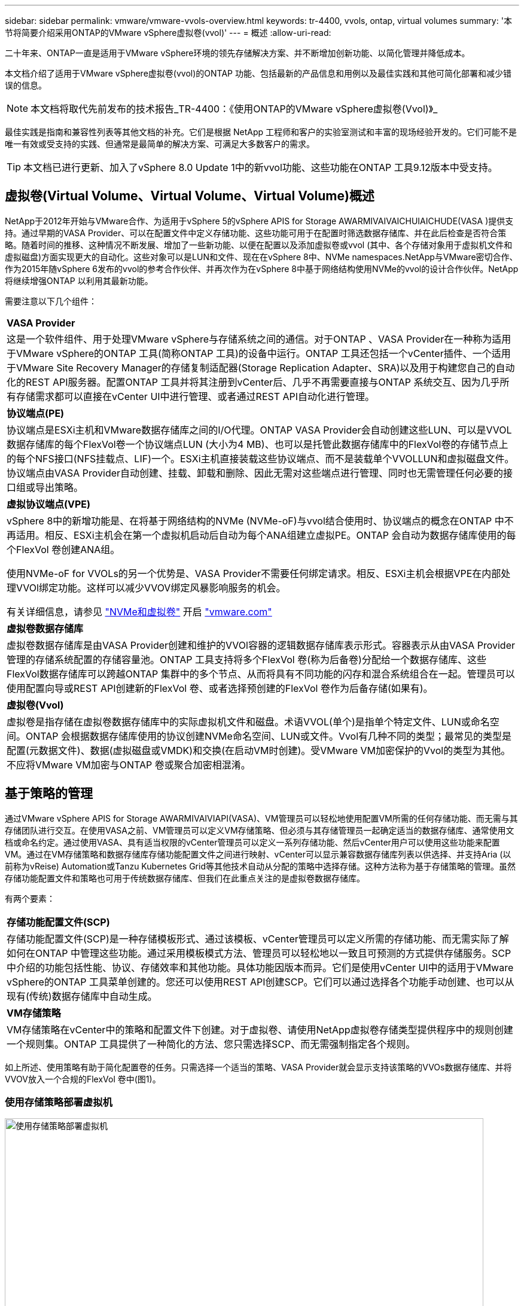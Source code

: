 ---
sidebar: sidebar 
permalink: vmware/vmware-vvols-overview.html 
keywords: tr-4400, vvols, ontap, virtual volumes 
summary: '本节将简要介绍采用ONTAP的VMware vSphere虚拟卷(vvol)' 
---
= 概述
:allow-uri-read: 


[role="lead"]
二十年来、ONTAP一直是适用于VMware vSphere环境的领先存储解决方案、并不断增加创新功能、以简化管理并降低成本。

本文档介绍了适用于VMware vSphere虚拟卷(vvol)的ONTAP 功能、包括最新的产品信息和用例以及最佳实践和其他可简化部署和减少错误的信息。


NOTE: 本文档将取代先前发布的技术报告_TR-4400：《使用ONTAP的VMware vSphere虚拟卷(Vvol)》_

最佳实践是指南和兼容性列表等其他文档的补充。它们是根据 NetApp 工程师和客户的实验室测试和丰富的现场经验开发的。它们可能不是唯一有效或受支持的实践、但通常是最简单的解决方案、可满足大多数客户的需求。


TIP: 本文档已进行更新、加入了vSphere 8.0 Update 1中的新vvol功能、这些功能在ONTAP 工具9.12版本中受支持。



== 虚拟卷(Virtual Volume、Virtual Volume、Virtual Volume)概述

NetApp于2012年开始与VMware合作、为适用于vSphere 5的vSphere APIS for Storage AWARMIVAIVAICHUIAICHUDE(VASA )提供支持。通过早期的VASA Provider、可以在配置文件中定义存储功能、这些功能可用于在配置时筛选数据存储库、并在此后检查是否符合策略。随着时间的推移、这种情况不断发展、增加了一些新功能、以便在配置以及添加虚拟卷或vvol (其中、各个存储对象用于虚拟机文件和虚拟磁盘)方面实现更大的自动化。这些对象可以是LUN和文件、现在在vSphere 8中、NVMe namespaces.NetApp与VMware密切合作、作为2015年随vSphere 6发布的vvol的参考合作伙伴、并再次作为在vSphere 8中基于网络结构使用NVMe的vvol的设计合作伙伴。NetApp将继续增强ONTAP 以利用其最新功能。

需要注意以下几个组件：

|===


| *VASA Provider* 


| 这是一个软件组件、用于处理VMware vSphere与存储系统之间的通信。对于ONTAP 、VASA Provider在一种称为适用于VMware vSphere的ONTAP 工具(简称ONTAP 工具)的设备中运行。ONTAP 工具还包括一个vCenter插件、一个适用于VMware Site Recovery Manager的存储复制适配器(Storage Replication Adapter、SRA)以及用于构建您自己的自动化的REST API服务器。配置ONTAP 工具并将其注册到vCenter后、几乎不再需要直接与ONTAP 系统交互、因为几乎所有存储需求都可以直接在vCenter UI中进行管理、或者通过REST API自动化进行管理。 


| *协议端点(PE)* 


| 协议端点是ESXi主机和VMware数据存储库之间的I/O代理。ONTAP VASA Provider会自动创建这些LUN、可以是VVOL数据存储库的每个FlexVol卷一个协议端点LUN (大小为4 MB)、也可以是托管此数据存储库中的FlexVol卷的存储节点上的每个NFS接口(NFS挂载点、LIF)一个。ESXi主机直接装载这些协议端点、而不是装载单个VVOLLUN和虚拟磁盘文件。协议端点由VASA Provider自动创建、挂载、卸载和删除、因此无需对这些端点进行管理、同时也无需管理任何必要的接口组或导出策略。 


| *虚拟协议端点(VPE)* 


 a| 
vSphere 8中的新增功能是、在将基于网络结构的NVMe (NVMe-oF)与vvol结合使用时、协议端点的概念在ONTAP 中不再适用。相反、ESXi主机会在第一个虚拟机启动后自动为每个ANA组建立虚拟PE。ONTAP 会自动为数据存储库使用的每个FlexVol 卷创建ANA组。

使用NVMe-oF for VVOLs的另一个优势是、VASA Provider不需要任何绑定请求。相反、ESXi主机会根据VPE在内部处理VVOl绑定功能。这样可以减少VVOV绑定风暴影响服务的机会。

有关详细信息，请参见 https://docs.vmware.com/en/VMware-vSphere/8.0/vsphere-storage/GUID-23B47AAC-6A31-466C-84F9-8CF8F1CDD149.html["NVMe和虚拟卷"^] 开启 https://docs.vmware.com/en/VMware-vSphere/8.0/vsphere-storage/GUID-23B47AAC-6A31-466C-84F9-8CF8F1CDD149.html["vmware.com"^]



| *虚拟卷数据存储库* 


| 虚拟卷数据存储库是由VASA Provider创建和维护的VVOl容器的逻辑数据存储库表示形式。容器表示从由VASA Provider管理的存储系统配置的存储容量池。ONTAP 工具支持将多个FlexVol 卷(称为后备卷)分配给一个数据存储库、这些FlexVol数据存储库可以跨越ONTAP 集群中的多个节点、从而将具有不同功能的闪存和混合系统组合在一起。管理员可以使用配置向导或REST API创建新的FlexVol 卷、或者选择预创建的FlexVol 卷作为后备存储(如果有)。 


| *虚拟卷(Vvol)* 


| 虚拟卷是指存储在虚拟卷数据存储库中的实际虚拟机文件和磁盘。术语VVOL(单个)是指单个特定文件、LUN或命名空间。ONTAP 会根据数据存储库使用的协议创建NVMe命名空间、LUN或文件。Vvol有几种不同的类型；最常见的类型是配置(元数据文件)、数据(虚拟磁盘或VMDK)和交换(在启动VM时创建)。受VMware VM加密保护的Vvol的类型为其他。不应将VMware VM加密与ONTAP 卷或聚合加密相混淆。 
|===


== 基于策略的管理

通过VMware vSphere APIS for Storage AWARMIVAIVIAPI(VASA)、VM管理员可以轻松地使用配置VM所需的任何存储功能、而无需与其存储团队进行交互。在使用VASA之前、VM管理员可以定义VM存储策略、但必须与其存储管理员一起确定适当的数据存储库、通常使用文档或命名约定。通过使用VASA、具有适当权限的vCenter管理员可以定义一系列存储功能、然后vCenter用户可以使用这些功能来配置VM。通过在VM存储策略和数据存储库存储功能配置文件之间进行映射、vCenter可以显示兼容数据存储库列表以供选择、并支持Aria (以前称为vReise) Automation或Tanzu Kubernetes Grid等其他技术自动从分配的策略中选择存储。这种方法称为基于存储策略的管理。虽然存储功能配置文件和策略也可用于传统数据存储库、但我们在此重点关注的是虚拟卷数据存储库。

有两个要素：

|===


| *存储功能配置文件(SCP)* 


| 存储功能配置文件(SCP)是一种存储模板形式、通过该模板、vCenter管理员可以定义所需的存储功能、而无需实际了解如何在ONTAP 中管理这些功能。通过采用模板模式方法、管理员可以轻松地以一致且可预测的方式提供存储服务。SCP中介绍的功能包括性能、协议、存储效率和其他功能。具体功能因版本而异。它们是使用vCenter UI中的适用于VMware vSphere的ONTAP 工具菜单创建的。您还可以使用REST API创建SCP。它们可以通过选择各个功能手动创建、也可以从现有(传统)数据存储库中自动生成。 


| *VM存储策略* 


| VM存储策略在vCenter中的策略和配置文件下创建。对于虚拟卷、请使用NetApp虚拟卷存储类型提供程序中的规则创建一个规则集。ONTAP 工具提供了一种简化的方法、您只需选择SCP、而无需强制指定各个规则。 
|===
如上所述、使用策略有助于简化配置卷的任务。只需选择一个适当的策略、VASA Provider就会显示支持该策略的VVOs数据存储库、并将VVOV放入一个合规的FlexVol 卷中(图1)。



=== 使用存储策略部署虚拟机

image::vvols-image3.png[使用存储策略部署虚拟机,800,480]

配置VM后、VASA Provider将继续检查合规性、并在后备卷不再符合策略时在vCenter中向VM管理员发出警报(图2)。



=== 虚拟机存储策略合规性

image::vvols-image4.png[虚拟机存储策略合规性,320,100]



== NetApp虚拟卷支持

自2012年首次发布以来、ONTAP便一直支持此规范。虽然其他NetApp存储系统可能支持VASA、但本文档重点介绍当前受支持的ONTAP 9版本。



=== ONTAP

除了AFF、ASA和FAS系统上的ONTAP 9之外、NetApp还支持ONTAP Select上的VMware工作负载、基于AWS上的VMware Cloud的Amazon FSx for NetApp、基于Azure VMware解决方案的Azure NetApp Files、基于Google Cloud VMware Engine的Cloud Volumes Service以及Equinox中的NetApp私有存储。 但是、具体功能可能会因服务提供商和可用网络连接而异。此外、vSphere子系统还可以访问这些配置以及Cloud Volumes ONTAP 中存储的数据。

在本报告发布时、超规模云环境仅限于传统NFS v3数据存储库、因此、Vvol仅适用于内部ONTAP 系统或提供内部系统全部功能的云连接系统、例如由全球NetApp合作伙伴和服务提供商托管的系统。

_有关ONTAP 的详细信息，请参见 https://docs.netapp.com/us-en/ontap-family/["ONTAP 产品文档"^]_

_有关ONTAP 和VMware vSphere最佳实践的详细信息、请参见 link:vmware-vsphere-overview.html["TR-4597"^]_



== 将ONTAP与虚拟卷结合使用的优势

VMware在2015年将VVOL支持引入到了ASA 2.0中、他们将其称为"一个集成和管理框架、为外部存储(SAN/NAS)提供了新的运营模式。" 此操作模式与ONTAP 存储相结合、可提供多种优势。



=== 基于策略的管理

如第1.2节所述、基于策略的管理允许使用预定义的策略配置VM、然后对其进行管理。这可以从几个方面帮助IT运营：

* *加快速度。* ONTAP 工具无需vCenter管理员向存储团队开立存储配置活动的服务单。但是、vCenter和ONTAP 系统中的ONTAP 工具RBAC角色仍然允许独立的团队(例如存储团队)、或者允许同一团队通过根据需要限制对特定功能的访问来进行独立的活动。
* *更智能的配置。*存储系统功能可通过VASAAPI公开、使配置工作流可以利用高级功能、而虚拟机管理员无需了解如何管理存储系统。
* *配置速度更快。*单个数据存储库可支持不同的存储功能、并根据虚拟机策略自动为虚拟机选择相应的存储功能。
* *避免出错。*存储和VM策略是提前制定的、并根据需要应用、而无需在每次配置VM时自定义存储。如果存储功能偏离定义的策略、则会发出合规警报。如前文所述、通过使用SCP、初始配置可预测且可重复、而根据SCP制定VM存储策略可确保准确放置。
* *更好的容量管理。*通过使用VASA和ONTAP 工具、可以根据需要查看低至细小聚合级别的存储容量、并在容量开始不足时提供多层警报。




=== 在现代SAN上进行VM粒度管理

使用光纤通道和iSCSI的SAN存储系统是VMware支持的第一个ESX存储系统、但它们无法从存储系统管理各个VM文件和磁盘。而是配置LUN、并由VMFS管理各个文件。这样、存储系统就很难直接管理各个VM的存储性能、克隆和保护。利用ONTAP 强大的高性能SAN功能、虚拟卷可以为使用NFS存储的客户带来已有的存储粒度。

现在、借助适用于VMware vSphere 9.12及更高版本的vSphere 8和ONTAP 工具、在使用基于网络结构的NVMe的现代光纤通道SAN中、可以使用vvol对基于SCSI的传统协议所使用的相同粒度控制、从而获得更大的规模化性能。借助vSphere 8.0 Update 1、现在可以使用vvol部署完整的端到端NVMe解决方案 、而无需在虚拟机管理程序存储堆栈中进行任何I/O转换。



=== 更出色的存储卸载功能

虽然VAAI提供了多种卸载到存储的操作、但VASA Provider可以解决一些差距。SAN VAAI无法将VMware托管的快照卸载到存储系统。NFS VAAI可以卸载VM托管的快照、但使用存储本机快照的VM存在一些限制。由于Vvol会对虚拟机磁盘使用单个LUN、命名空间或文件、因此ONTAP 可以快速高效地克隆文件或LUN、以创建不再需要增量文件的VM粒度快照。NFS VAAI也不支持卸载热(已启动) Storage vMotion迁移的克隆操作。在将VAAI与传统NFS数据存储库结合使用时、必须关闭VM电源、以实现迁移负载分流。ONTAP 工具中的VASA Provider支持近乎即时的高效存储克隆、用于热迁移和冷迁移、还支持近乎即时的副本、以便跨卷迁移VVO尔。由于具有这些显著的存储效率优势、您可以充分利用下的虚拟卷工作负载 https://www.netapp.com/pdf.html?item=/media/8207-flyer-efficiency-guaranteepdf.pdf["效率担保"] 计划。同样、如果使用VAAI的跨卷克隆不能满足您的要求、您或许能够通过改进Vvol的复制体验来解决业务挑战。



=== 常见的卷使用情形

除了这些优势之外、我们还会看到VVOV存储的以下常见使用情形：

* *按需配置虚拟机*
+
** 私有云或服务提供商的IaaS。
** 通过Aria (原vReise)套件、OpenStack等利用自动化和流程编排


* *一流磁盘(FCD)*
+
** VMware Tanzu Kubernetes Grid [TKG]永久性卷。
** 通过独立的VMDK生命周期管理提供类似于Amazon EBS的服务。


* *按需配置临时虚拟机*
+
** 测试/开发实验室
** 培训环境






=== 使用卷的常见优势

在充分发挥其优势时(例如在上述使用情形中)、此类卷可提供以下具体改进：

* 克隆可以在一个卷内或ONTAP 集群中的多个卷之间快速创建、与启用了VAAI的传统克隆相比、这是一个优势。它们还具有高效存储的特点。卷中的克隆会使用ONTAP文件克隆、这与FlexClone卷类似、只会存储源VVOL/LUN /命名空间中的更改。因此、可以快速创建用于生产或其他应用程序目的的长期VM、占用的空间极少、并可受益于VM级别保护(使用适用于VMware vSphere的NetApp SnapCenter 插件、VMware托管快照或VADP备份)和性能管理(使用ONTAP QoS)。
* 在将TKG与vSphere CSI结合使用时、Vvol是理想的存储技术、可提供由vCenter管理员管理的离散存储类和容量。
* 类似于Amazon EBS的服务可以通过FCD提供、因为顾名思义、FCD VMDK是vSphere中的一流公民、其生命周期可以独立于可能连接到的VM进行管理。

